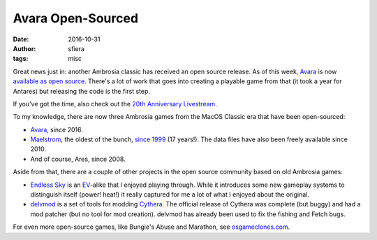 Avara Open-Sourced
==================

:date:      2016-10-31
:author:    sfiera
:tags:      misc

Great news just in: another Ambrosia classic has received an open source
release. As of this week, Avara_ is now `available as open source`_.
There's a lot of work that goes into creating a playable game from that
(it took a year for Antares) but releasing the code is the first step.

If you've got the time, also check out the `20th Anniversary
Livestream`_.

To my knowledge, there are now three Ambrosia games from the MacOS
Classic era that have been open-sourced:

*   Avara_, since 2016.

*   Maelstrom_, the oldest of the bunch, `since 1999`_ (17 years!). The
    data files have also been freely available since 2010.

*   And of course, Ares, since 2008.

Aside from that, there are a couple of other projects in the open source
community based on old Ambrosia games:

*   `Endless Sky`_ is an EV_-alike that I enjoyed playing through. While
    it introduces some new gameplay systems to distinguish itself
    (power! heat!) it really captured for me a lot of what I enjoyed
    about the original.

*   delvmod_ is a set of tools for modding Cythera_. The official
    release of Cythera was complete (but buggy) and had a mod patcher
    (but no tool for mod creation). delvmod has already been used to fix
    the fishing and Fetch bugs.

For even more open-source games, like Bungie's Abuse and Marathon, see
osgameclones.com_.

..  _Avara: https://en.wikipedia.org/wiki/Avara
..  _available as open source: https://github.com/jmunkki/Avara
..  _20th Anniversary Livestream: https://www.twitch.tv/scarletswordfish/v/89966091
..  _Maelstrom: https://www.libsdl.org/projects/Maelstrom/
..  _since 1999: https://www.macobserver.com/news/99/december/991208/maelstorm3code.html
..  _EV: https://en.wikipedia.org/wiki/Escape_Velocity_(video_game)
..  _Endless Sky: https://endless-sky.github.io/
..  _delvmod: https://github.com/BryceSchroeder/delvmod
..  _Cythera: https://en.wikipedia.org/wiki/Cythera_(video_game)
..  _osgameclones.com: http://osgameclones.com/
